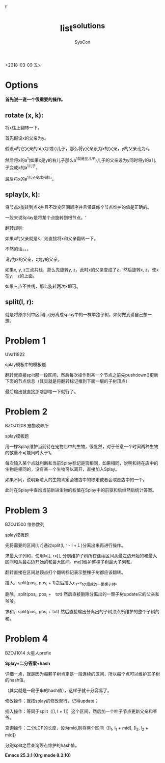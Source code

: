 #+HTML_HEAD: <link rel="stylesheet" type="text/css" href="http://www.pirilampo.org/styles/readtheorg/css/htmlize.css"/>
#+HTML_HEAD: <link rel="stylesheet" type="text/css" href="http://www.pirilampo.org/styles/readtheorg/css/readtheorg.css"/>
#+HTML_HEAD: <script src="https://maxcdn.bootstrapcdn.com/bootstrap/3.3.4/js/bootstrap.min.js"></script>f
#+HTML_HEAD: <script type="text/javascript" src="http://www.pirilampo.org/styles/readtheorg/js/readtheorg.js"></script>
#+TITLE: list^solutions
#+AUTHOR: SysCon

 <2018-03-09 五>

* Options
*首先说一说一个很重要的操作。*

** rotate (x, k):
将x往上翻转一下。 

首先假设x的父亲为y。

假设x的它父亲的a(a为l或r)儿子，那么将y父亲设为x的父亲，y的父亲设为x。

然后将x的a^1(如果x是y的右儿子那么a^1就是左儿子)儿子的父亲设为y同时将y的a儿子变成x的a^1儿子。

最后将x的a^1儿子变成y就行。

** splay(x, k):

将节点x旋转到点k并且不改变区间顺序并且保证每个节点维护的值是正确的。

一般来说Splay是将某个点旋转到根节点。‘

翻转规则:

如果x的父亲就是k，则直接将x和父亲翻转一下。

不然的话。。。

设y为x的父亲，z为y的父亲。

如果x, y, z三点共线，那么先旋转y, z，此时x的父亲变成了z，然后旋转x, z，使x在y， z的上面。

如果三点不共线，那么旋转两次x即可。

** split(l, r):
就是将原序列中区间[l,r]分离成splay中的一棵单独子树，如何做到请自己想一想。

* Problem 1
UVa11922

splay模板中的模板题

翻转就直接split那一段区间，然后每次操作到某一个节点之前先pushdown()更新下面的节点信息（其实就是将翻转标记推到下面一层的子树顶点）

最后输出就直接那啥那啥一下就行了。

* Problem 2
BZOJ1208 宠物收养所

splay模板题

用一棵Splay维护当前待在宠物店中的生物，很显然，对于任意一个时间两种生物的数量不可能同时大于1。

每次输入某个点就判断和当前Splay标记是否相同，如果相同，说明和待在店中的生物是相同的，没有某一个生物可以离开，直接加入Splay。

如果不同，说明新进入的生物肯定会被店中的取走或者会取走店中的一个。

此时在Splay中查询当前新进生物的权值在Splay中的前驱和后继然后统计答案。

* Problem 3
BZOJ1500 维修数列 

splay模板题 

先将需要的区间[l, r]通过split(l, r - l +１)分离出来再进行操作。 

求最大子列和，使用lx[], rx[], 分别维护子树所在连续区间从最左边开始的和最大区间和从最右边开始的和最大区间。mx[]维护整棵子树最大子列和。

翻转直接在区间总顶点打个翻转标记表示整棵子树都应该翻转。

插入，split(pos_i, pos_i + 1)之后插入c_1~c_tot组成的一整棵子树。

删除，split(pos_i, pos_i +　tot) 然后直接删除分离出的一颗子树update它的父亲和爷爷。

求和，split(pos_i, pos_i + tot) 然后直接输出分离出的子树顶点所维护的整个子树的和。

* Problem 4
BZOJ1014 火星人prefix 

*Splay+二分答案+hash*

详细一点，就是因为每颗子树肯定是一段连续的区间，所以每个点可以维护其子树的hash值。

（其实就是一段子串的hash值），这样子就十分容易了。

修改操作：就按splay的修改就行，记得update；

插入操作：等同于split（[l, l + 1]）这个区间，然后加一个叶子节点更新父亲和爷爷。

查询操作：二分LCP的长度，设为mid,则将两个区间（[l_1, l_1 + mid], [l_2, l_2 + mid]）

分别split之后查询顶点维护的hash值。



*Emacs 25.3.1 (Org mode 8.2.10)*
